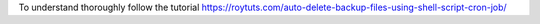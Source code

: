 To understand thoroughly follow the tutorial https://roytuts.com/auto-delete-backup-files-using-shell-script-cron-job/
